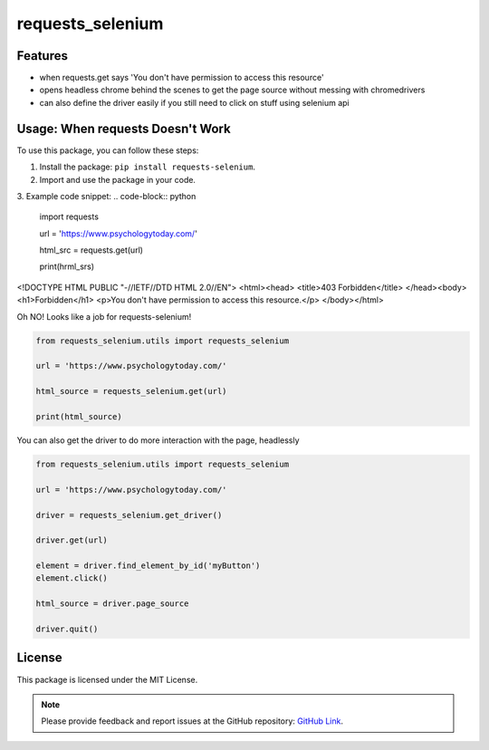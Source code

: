 ======================
requests_selenium
======================
Features
---------

- when requests.get says 'You don't have permission to access this resource'
- opens headless chrome behind the scenes to get the page source without messing with chromedrivers
- can also define the driver easily if you still need to click on stuff using selenium api

Usage: When requests Doesn't Work
-----

To use this package, you can follow these steps:

1. Install the package: ``pip install requests-selenium``.
2. Import and use the package in your code.
3. Example code snippet:
.. code-block:: python
    import requests
    
    url = 'https://www.psychologytoday.com/'

    html_src = requests.get(url)

    print(hrml_srs)

.. parsed-literal::

<!DOCTYPE HTML PUBLIC "-//IETF//DTD HTML 2.0//EN">
<html><head>
<title>403 Forbidden</title>
</head><body>
<h1>Forbidden</h1>
<p>You don't have permission to access this resource.</p>
</body></html>


Oh NO! Looks like a job for requests-selenium!

.. code-block:: python

   from requests_selenium.utils import requests_selenium

   url = 'https://www.psychologytoday.com/'

   html_source = requests_selenium.get(url)

   print(html_source)


You can also get the driver to do more interaction with the page, headlessly


.. code-block:: python

    from requests_selenium.utils import requests_selenium

    url = 'https://www.psychologytoday.com/'

    driver = requests_selenium.get_driver()

    driver.get(url)

    element = driver.find_element_by_id('myButton')
    element.click()

    html_source = driver.page_source

    driver.quit()


License
-------

This package is licensed under the MIT License.

.. note::

   Please provide feedback and report issues at the GitHub repository: `GitHub Link <https://github.com/your-username/your-package>`_.
